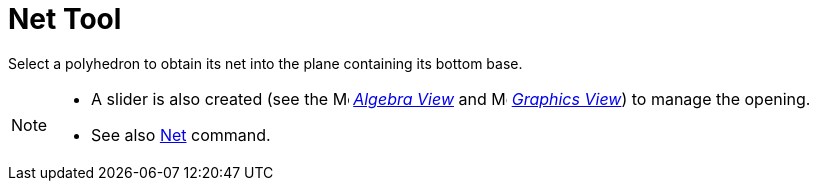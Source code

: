 = Net Tool
:page-en: tools/Net
ifdef::env-github[:imagesdir: /en/modules/ROOT/assets/images]

Select a polyhedron to obtain its net into the plane containing its bottom base.

[NOTE]
====

* A slider is also created (see the image:16px-Menu_view_algebra.svg.png[Menu view algebra.svg,width=16,height=16]
_xref:/Algebra_View.adoc[Algebra View]_ and image:16px-Menu_view_graphics.svg.png[Menu view graphics.svg,width=16,height=16] _xref:/Graphics_View.adoc[Graphics
View]_) to
manage the opening.
* See also xref:/commands/Net.adoc[Net] command.

====
